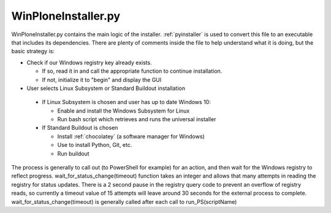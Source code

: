 .. _winploneinstaller:

WinPloneInstaller.py
====================

WinPloneInstaller.py contains the main logic of the installer. :ref:`pyinstaller` is used to convert this file to an executable that includes its dependencies. There are plenty of comments inside the file to help understand what it is doing, but the basic strategy is:

* Check if our Windows registry key already exists.

  * If so, read it in and call the appropriate function to continue installation.
  * If not, initialize it to "begin" and display the GUI
   
*  User selects Linux Subsystem or Standard Buildout installation

  * If Linux Subsystem is chosen and user has up to date Windows 10:

    * Enable and install the Windows Subsystem for Linux
    * Run bash script which retrieves and runs the universal installer

  * If Standard Buildout is chosen

    * Install :ref:`chocolatey` (a software manager for Windows)
    * Use to install Python, Git, etc.
    * Run buildout

The process is generally to call out (to PowerShell for example) for an action, and then wait for the Windows registry to reflect progress. wait_for_status_change(timeout) function takes an integer and allows that many attempts in reading the registry for status updates. There is a 2 second pause in the registry query code to prevent an overflow of registry reads, so currently a timeout value of 15 attempts will leave around 30 seconds for the external process to complete. wait_for_status_change(timeout) is generally called after each call to run_PS(scriptName) 